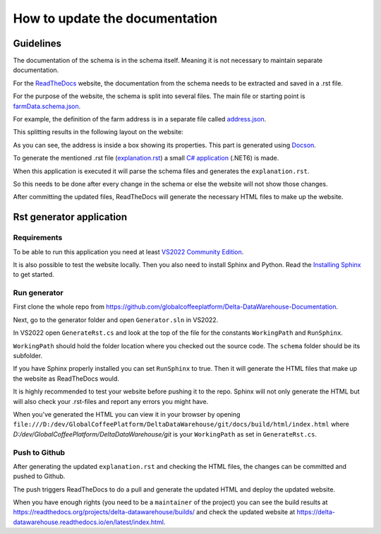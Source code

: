 *******************************
How to update the documentation
*******************************

============================
Guidelines
============================

The documentation of the schema is in the schema itself.
Meaning it is not necessary to maintain separate documentation.

For the `ReadTheDocs <https://docs.readthedocs.io/en/stable/tutorial/>`_ website, the documentation from the schema needs to be extracted and saved in a .rst file.

For the purpose of the website, the schema is split into several files. The main file or starting point is `farmData.schema.json <https://raw.githubusercontent.com/globalcoffeeplatform/Delta-DataWarehouse-Documentation/main/schema/farmData.schema.json>`_.

For example, the definition of the farm address is in a separate file called `address.json <https://raw.githubusercontent.com/globalcoffeeplatform/Delta-DataWarehouse-Documentation/main/schema/address.json>`_.

This splitting results in the following layout on the website:

.. image:: _static/images/layout-address.png
   :alt: The layout of the website thanks to splitting the schema.

As you can see, the address is inside a box showing its properties. This part is generated using `Docson <https://github.com/lbovet/docson>`_.

To generate the mentioned .rst file (`explanation.rst <https://raw.githubusercontent.com/globalcoffeeplatform/Delta-DataWarehouse-Documentation/main/docs/source/explanation.rst>`_) a small `C# application <https://github.com/globalcoffeeplatform/Delta-DataWarehouse-Documentation/tree/main/generator>`_ (.NET6) is made.

When this application is executed it will parse the schema files and generates the ``explanation.rst``.

So this needs to be done after every change in the schema or else the website will not show those changes.

After committing the updated files, ReadTheDocs will generate the necessary HTML files to make up the website.


==========================
Rst generator application
==========================

Requirements
------------
To be able to run this application you need at least `VS2022 Community Edition <https://visualstudio.microsoft.com/vs/community/>`_.

It is also possible to test the website locally. Then you also need to install Sphinx and Python. 
Read the `Installing Sphinx <https://www.sphinx-doc.org/en/master/usage/installation.html>`_ to get started.

Run generator
-------------
First clone the whole repo from https://github.com/globalcoffeeplatform/Delta-DataWarehouse-Documentation.

Next, go to the generator folder and open ``Generator.sln`` in VS2022.

In VS2022 open ``GenerateRst.cs`` and look at the top of the file for the constants ``WorkingPath`` and ``RunSphinx``.

``WorkingPath`` should hold the folder location where you checked out the source code. The ``schema`` folder should be its subfolder.

If you have Sphinx properly installed you can set ``RunSphinx`` to true. Then it will generate the HTML files that make up the website as ReadTheDocs would.

It is highly recommended to test your website before pushing it to the repo. Sphinx will not only generate the HTML but will also check your .rst-files and report any errors you might have.    

When you've generated the HTML you can view it in your browser by opening ``file:///D:/dev/GlobalCoffeePlatform/DeltaDataWarehouse/git/docs/build/html/index.html`` 
where `D:/dev/GlobalCoffeePlatform/DeltaDataWarehouse/git` is your ``WorkingPath`` as set in ``GenerateRst.cs``. 

Push to Github
--------------
After generating the updated ``explanation.rst`` and checking the HTML files, the changes can be committed and pushed to Github.

The push triggers ReadTheDocs to do a pull and generate the updated HTML and deploy the updated website.

When you have enough rights (you need to be a ``maintainer`` of the project) you can see the build results at https://readthedocs.org/projects/delta-datawarehouse/builds/
and check the updated website at https://delta-datawarehouse.readthedocs.io/en/latest/index.html.

